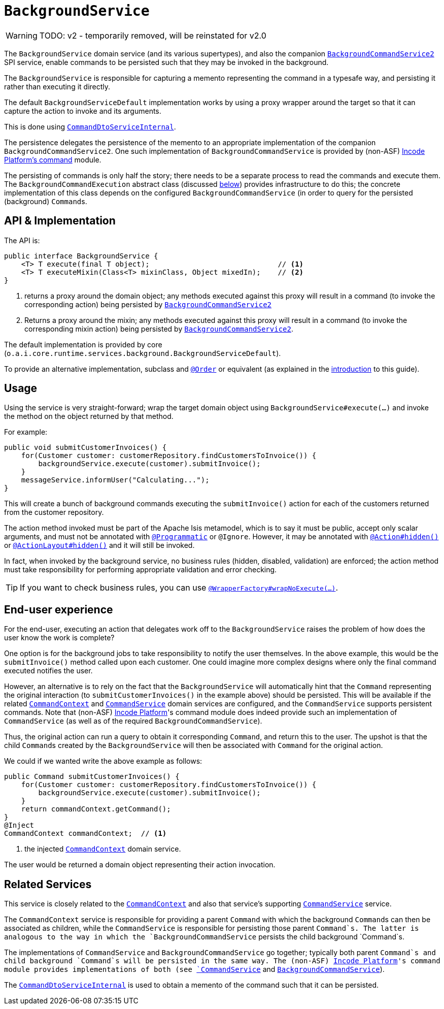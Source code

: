 = `BackgroundService`

:Notice: Licensed to the Apache Software Foundation (ASF) under one or more contributor license agreements. See the NOTICE file distributed with this work for additional information regarding copyright ownership. The ASF licenses this file to you under the Apache License, Version 2.0 (the "License"); you may not use this file except in compliance with the License. You may obtain a copy of the License at. http://www.apache.org/licenses/LICENSE-2.0 . Unless required by applicable law or agreed to in writing, software distributed under the License is distributed on an "AS IS" BASIS, WITHOUT WARRANTIES OR  CONDITIONS OF ANY KIND, either express or implied. See the License for the specific language governing permissions and limitations under the License.
:page-partial:

WARNING: TODO: v2 - temporarily removed, will be reinstated for v2.0

The `BackgroundService` domain service (and its various supertypes), and also the companion xref:refguide:applib-svc:BackgroundCommandService.adoc[`BackgroundCommandService2`] SPI service, enable commands to be persisted such that they may be invoked in the background.

The `BackgroundService` is responsible for capturing a memento representing the command in a typesafe way, and persisting it rather than executing it directly.

The default `BackgroundServiceDefault` implementation works by using a proxy wrapper around the target so that it can capture the action to invoke and its arguments.

This is done using xref:core:runtime-services:CommandDtoServiceInternal.adoc[`CommandDtoServiceInternal`].

The persistence delegates the persistence of the memento to an appropriate implementation of the companion `BackgroundCommandService2`.
One such implementation of `BackgroundCommandService` is provided by (non-ASF) http://github.com/incodehq/incode-platform[Incode Platform's command] module.

The persisting of commands is only half the story; there needs to be a separate process to read the commands and execute them.
The `BackgroundCommandExecution` abstract class (discussed xref:refguide:applib-svc:BackgroundCommandExecution.adoc[below]) provides infrastructure to do this; the concrete implementation of this class depends on the configured `BackgroundCommandService` (in order to query for the persisted (background) ``Command``s.



== API & Implementation

The API is:

[source,java]
----
public interface BackgroundService {
    <T> T execute(final T object);                              // <1>
    <T> T executeMixin(Class<T> mixinClass, Object mixedIn);    // <2>
}
----
<1> returns a proxy around the domain object; any methods executed against this proxy will result in a command (to invoke the corresponding action) being persisted by xref:refguide:applib-svc:BackgroundCommandService2.adoc[`BackgroundCommandService2`]
<2> Returns a proxy around the mixin; any methods executed against this proxy will result in a command (to invoke the corresponding mixin action) being persisted by xref:refguide:applib-svc:BackgroundCommandService2.adoc[`BackgroundCommandService2`].

The default implementation is provided by core (`o.a.i.core.runtime.services.background.BackgroundServiceDefault`).

To provide an alternative implementation, subclass and link:https://docs.spring.io/spring-framework/docs/current/javadoc-api/org/springframework/core/annotation/Order.html[`@Order`] or equivalent (as explained in the xref:refguide:applib-svc:about.adoc#overriding-the-services.adoc[introduction] to this guide).


== Usage

Using the service is very straight-forward; wrap the target domain object using `BackgroundService#execute(...)` and invoke the method on the object returned by that method.

For example:

[source,java]
----
public void submitCustomerInvoices() {
    for(Customer customer: customerRepository.findCustomersToInvoice()) {
        backgroundService.execute(customer).submitInvoice();
    }
    messageService.informUser("Calculating...");
}
----

This will create a bunch of background commands executing the `submitInvoice()` action for each of the customers returned from the customer repository.

The action method invoked must be part of the Apache Isis metamodel, which is to say it must be public, accept only scalar arguments, and must not be annotated with xref:refguide:applib-ant:Programmatic.adoc[`@Programmatic`] or `@Ignore`.
However, it may be annotated with xref:refguide:applib-ant:Action.adoc#hidden[`@Action#hidden()`] or xref:refguide:applib-ant:ActionLayout.adoc#hidden[`@ActionLayout#hidden()`] and it will still be invoked.

In fact, when invoked by the background service, no business rules (hidden, disabled, validation) are enforced; the action method must take responsibility for performing appropriate validation and error checking.

[TIP]
====
If you want to check business rules, you can use xref:refguide:applib-ant:WrapperFactory.adoc[`@WrapperFactory#wrapNoExecute(...)`].
====



== End-user experience

For the end-user, executing an action that delegates work off to the `BackgroundService` raises the problem of how does the user know the work is complete?

One option is for the background jobs to take responsibility to notify the user themselves.
In the above example, this would be the `submitInvoice()` method called upon each customer.
One could imagine more complex designs where only the final command executed notifies the user.

However, an alternative is to rely on the fact that the `BackgroundService` will automatically hint that the `Command` representing the original interaction (to `submitCustomerInvoices()` in the example above) should be persisted.
This will be available if the related xref:refguide:applib-svc:CommandContext.adoc[`CommandContext`] and xref:refguide:applib-svc:CommandService.adoc[`CommandService`] domain services are configured, and the `CommandService` supports persistent commands.
Note that (non-ASF) link:https://platform.incode.org[Incode Platform^]'s command module does indeed provide such an implementation of `CommandService` (as well as of the required `BackgroundCommandService`).

Thus, the original action can run a query to obtain it corresponding `Command`, and return this to the user.
The upshot is that the child ``Command``s created by the `BackgroundService` will then be associated with `Command` for the original action.

We could if we wanted write the above example as follows:

[source,java]
----
public Command submitCustomerInvoices() {
    for(Customer customer: customerRepository.findCustomersToInvoice()) {
        backgroundService.execute(customer).submitInvoice();
    }
    return commandContext.getCommand();
}
@Inject
CommandContext commandContext;  // <1>
----
<1> the injected xref:refguide:applib-svc:CommandContext.adoc[`CommandContext`] domain service.

The user would be returned a domain object representing their action invocation.




== Related Services

This service is closely related to the xref:refguide:applib-svc:CommandContext.adoc[`CommandContext`] and also that service's supporting xref:refguide:applib-svc:CommandService.adoc[`CommandService`] service.

The `CommandContext` service is responsible for providing a parent `Command` with which the background ``Command``s can then be associated as children, while the `CommandService` is responsible for persisting those parent `Command`s.
The latter is analogous to the way in which the `BackgroundCommandService` persists the child background `Command`s.

The implementations of `CommandService` and `BackgroundCommandService` go together; typically both parent `Command`s and child background `Command`s will be persisted in the same way.
The (non-ASF) link:https://platform.incode.org[Incode Platform^]'s command module provides implementations of both (see xref:refguide:applib-svc:CommandService.adoc[`CommandService`] and xref:refguide:applib-svc:BackgroundCommandService.adoc[`BackgroundCommandService`]).

The xref:core:runtime-services:CommandDtoServiceInternal.adoc[`CommandDtoServiceInternal`] is used to obtain a memento of the command such that it can be persisted.


